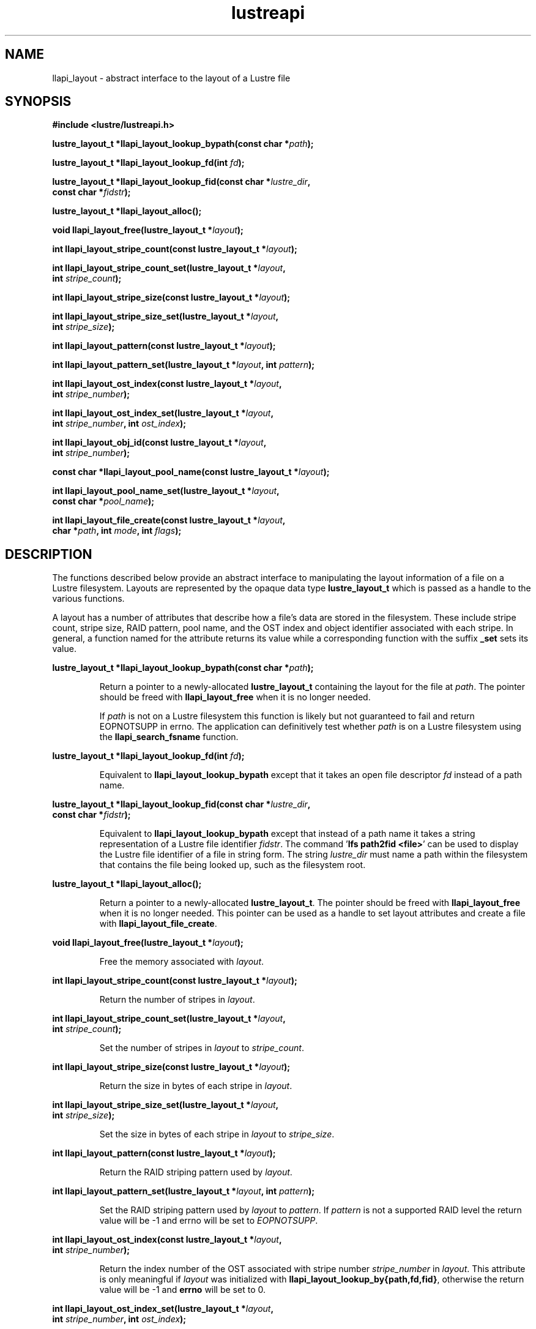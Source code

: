 .TH lustreapi 3 "2013 Jan 05" The Lustre user application interface library
.SH NAME
llapi_layout - abstract interface to the layout of a Lustre file
.SH SYNOPSIS
.nf
.B #include <lustre/lustreapi.h>
.sp
.BI "lustre_layout_t *llapi_layout_lookup_bypath(const char *"path );
.sp
.BI "lustre_layout_t *llapi_layout_lookup_fd(int "fd );
.sp
.BI "lustre_layout_t *llapi_layout_lookup_fid(const char *"lustre_dir ,
.BI "                                         const char *"fidstr );
.sp
.BI "lustre_layout_t *llapi_layout_alloc();"
.sp
.BI "void llapi_layout_free(lustre_layout_t *"layout );
.sp
.BI "int llapi_layout_stripe_count(const lustre_layout_t *" layout );
.sp
.BI "int llapi_layout_stripe_count_set(lustre_layout_t *"layout ,
.BI "                                  int " stripe_count );
.sp
.BI "int llapi_layout_stripe_size(const lustre_layout_t *" layout );
.sp
.BI "int llapi_layout_stripe_size_set(lustre_layout_t *" layout ,
.BI "                                 int " stripe_size );
.sp
.BI "int llapi_layout_pattern(const lustre_layout_t *" layout );
.sp
.BI "int llapi_layout_pattern_set(lustre_layout_t *" layout ", int " pattern );
.sp
.BI "int llapi_layout_ost_index(const lustre_layout_t *" layout ,
.BI "                           int " stripe_number );
.sp
.BI "int llapi_layout_ost_index_set(lustre_layout_t *" layout ,
.BI "                               int " stripe_number ", int " ost_index );
.sp
.BI "int llapi_layout_obj_id(const lustre_layout_t *" layout ,
.BI "                        int " stripe_number );
.sp
.BI "const char *llapi_layout_pool_name(const lustre_layout_t *" layout );
.sp
.BI "int llapi_layout_pool_name_set(lustre_layout_t *" layout ",
.BI "                               const char *" pool_name );
.sp
.BI "int llapi_layout_file_create(const lustre_layout_t *" layout ",
.BI "                             char *" path ", int " mode ", int " flags );
.sp
.fi
.SH DESCRIPTION
.LP
The functions described  below provide an abstract interface to
manipulating the layout information of a file on a Lustre filesystem.
Layouts are represented by the opaque data type
.B lustre_layout_t
which is passed as a handle to the various functions.

A layout has a number of attributes that describe how a file's data are stored
in the filesystem.  These include stripe count, stripe size, RAID pattern, pool
name, and the OST index and object identifier associated with each stripe. In
general, a function named for the attribute returns its value while a
corresponding function with the suffix
.B "_set"
sets its value.
.PP
.BI "lustre_layout_t *llapi_layout_lookup_bypath(const char *"path );
.IP
Return a pointer to a newly-allocated
.B lustre_layout_t
containing the layout for the file at
.IR path .
The pointer should be freed with
.B llapi_layout_free
when it is no longer needed.
.IP
If
.I path
is not on a Lustre filesystem this function is likely but not guaranteed
to fail and return EOPNOTSUPP in errno.  The application can
definitively test whether
.I path
is on a Lustre filesystem using the
.B llapi_search_fsname
function.
.PP
.BI "lustre_layout_t *llapi_layout_lookup_fd(int "fd );
.IP
Equivalent to
.B llapi_layout_lookup_bypath
except that it takes an open file descriptor
.I fd
instead of a path name.
.PP
.nf
.BI "lustre_layout_t *llapi_layout_lookup_fid(const char *"lustre_dir ,
.BI "                                         const char *"fidstr );
.fi
.IP
Equivalent to
.B llapi_layout_lookup_bypath
except that instead of a path name it takes a string representation of a
Lustre file identifier
.IR fidstr .
The command
.RB ' "lfs path2fid <file>" '
can be used to display the Lustre file identifier of a file in string
form.  The string
.I lustre_dir
must name a path within the filesystem that contains the file being
looked up, such as the filesystem root.
.PP
.BI "lustre_layout_t *llapi_layout_alloc();"
.IP
Return a pointer to a newly-allocated
.BR lustre_layout_t .
The pointer should be freed with
.B llapi_layout_free
when it is no longer needed.  This pointer can be used as a handle to set layout
attributes and create a file with
.BR llapi_layout_file_create .
.PP
.BI "void llapi_layout_free(lustre_layout_t *"layout );
.IP
Free the memory associated with
.IR layout .
.PP
.BI "int llapi_layout_stripe_count(const lustre_layout_t *" layout );
.IP
Return the number of stripes in
.IR layout .
.PP
.nf
.BI "int llapi_layout_stripe_count_set(lustre_layout_t *"layout ,
.BI "                                  int " stripe_count );
.fi
.IP
Set the number of stripes in
.I layout
to
.IR stripe_count .
.PP
.BI "int llapi_layout_stripe_size(const lustre_layout_t *" layout );
.IP
Return the size in bytes of each stripe in
.IR layout .
.PP
.nf
.BI "int llapi_layout_stripe_size_set(lustre_layout_t *" layout ,
.BI "                                 int " stripe_size );
.fi
.IP
Set the size in bytes of each stripe in
.I layout
to
.IR stripe_size .
.PP
.BI "int llapi_layout_pattern(const lustre_layout_t *" layout );
.IP
Return the RAID striping pattern used by
.IR layout .
.PP
.BI "int llapi_layout_pattern_set(lustre_layout_t *" layout ", int " pattern );
.IP
Set the RAID striping pattern used by
.I layout
to
.IR pattern .
If
.I pattern
is not a supported RAID level the return value will be -1 and errno will
be set to
.IR EOPNOTSUPP .
.PP
.nf
.BI "int llapi_layout_ost_index(const lustre_layout_t *" layout ,
.BI "                           int " stripe_number );
.fi
.IP
Return the index number of the OST associated with stripe number
.I stripe_number
in
.IR layout .
This attribute is only meaningful if
.I layout
was initialized with
.BR llapi_layout_lookup_by{path,fd,fid} ,
otherwise the return value will be -1 and
.B errno
will be set to 0.
.PP
.nf
.BI "int llapi_layout_ost_index_set(lustre_layout_t *" layout ,
.BI "                               int " stripe_number ", int " ost_index );
.fi
.IP
Set the index number of the OST associated with stripe number
.I stripe_number
to
.IR ost_index .
.PP
.nf
.BI "int llapi_layout_obj_id(const lustre_layout_t *" layout ,
.BI "                        int " stripe_number );
.fi
.IP
Return the object identifier associated with stripe number
.I stripe_number
in
.IR layout .
This is a read-only attribute and is only meaningful if
.I layout
was initialized with
.BR llapi_layout_lookup_by{path,fd,fid} ,
otherwise the return value will be -1 and
.B errno
will be set to 0.
.PP
.BI "const char *llapi_layout_pool_name(const lustre_layout_t *" layout );
.IP
Return a string containing the name of the pool of OSTs used by
.IR layout .
.PP
.nf
.BI "int llapi_layout_pool_name_set(lustre_layout_t *" layout ",
.BI "                               const char *" pool_name );
.fi
.IP
Set the name of the pool of OSTs used by
.I layout
to
.IR pool_name .
.IP
If the pool name uses "fsname.pool" notation to qualify the pool name
with a filesystem name, the "fsname." portion will be silently
discarded before storing the value, and no validation that
.I pool_name
is an existing non-empty pool in filesystem 'fsname' will
be performed.  Such validation can be performed by the application
using the
.I llapi_search_ost
function.  The maximum length of
the stored value is defined by the constant
.BR LOV_MAXPOOLNAME .
.PP
.nf
.BI "int llapi_layout_file_create(const lustre_layout_t *" layout ",
.BI "                             char *" path ", int " mode ", int " flags );
.fi
.IP
Create a new file at
.I path
with the permissions specified in
.I mode
using the attributes in
.IR layout .
The specified
.I flags
will be used to
.B open()
the file.  It is an error if
.I path
is the name of an existing file.
.IP
If
.I path
is not on a Lustre filesystem this function is likely but not guaranteed
to fail and return EOPNOTSUPP in errno.  The application can
definitively test whether
.I path
is on a Lustre filesystem using the
.B llapi_search_fsname
function.
.SH RETURN VALUES
.LP
Functions returning pointer types return a valid pointer on success or
.B NULL
on failure with
.B errno
set to an appropriate error code.
.sp
Functions returning integer types indicate an error by returning -1 and
setting
.B errno
with an appropriate value. A non-negative return value indicates success.
In some cases -1 is a valid return value on success, as described below.
In these cases
.B errno
is set to 0 to distinguish the successful return from an error.
.sp
.B llapi_layout_stripe_count
will return -1 and set
.B errno
to 0 if a previous call to
.B llapi_layout_stripe_count_set
set the attribute value to -1 to indicate that the file should be striped as
widely as possible.
.sp
.B llapi_layout_ost_index
and
.B llapi_layout_obj_id
will return -1 and set
.B errno
to 0 if the layout was not read from disk, in which case the
attributes are not meaningful.
.sp
.B llapi_layout_pool_name()
returns a
.B const
pointer to a (possibly empty) string representing the name of the pool
of OSTs used by the layout.  If the pool name is empty then any
available OST in the filesystem is eligible to be used.
.SH ERRORS
The following values may be stored in
.B errno
if the return value of a function indicates an error.
.TP 15
.SM EINVAL
.I stripe_size
or
.I stripe_offset
or
.I stripe_count
or
.I stripe_pattern
is invalid.
.IP
An invalid argument was passed to a function.
.TP
.SM EEXIST
The name of an existing file was passed to
.IR llapi_layout_file_create .
.TP
.SM ENOMEM
A memory allocation failure occurred.
.TP
.SM EACCES
The user does not have permission to perform the requested operation.
.TP
.SM EBADF
An invalid file descriptor was passed to
.BR llapi_layout_lookup_byfd .
.TP
.SM ENOENT
A non-existent file was looked up by
.B llapi_layout_lookup_bypath
or
.BR llapi_layout_lookup_byfid .
.TP
.SM EOPNOTSUPP
The requested operation is not supported.
.SH "EXAMPLE"
.nf
#include <errno.h>
#include <string.h>
#include <unistd.h>
#include <stdio.h>
#include <lustre/lustreapi.h>

int main(int argc, char *argv[])
{
        int fd;
        lustre_layout_t *layout;
        char *path;

        if (argc != 2)
                return -1;

        path = argv[1];
        layout = llapi_layout_alloc();
        llapi_layout_stripe_count_set(layout, 2);
        llapi_layout_stripe_size_set(layout, 1048576);
        fd = llapi_layout_file_create(layout, path, 0640, 0);
        if (fd < 0) {
                printf("Failed to create %s: %s\\n", path, strerror(errno));
                return -1;
        }
        close(fd);
        llapi_layout_free(layout);

        layout = llapi_layout_lookup_bypath(path);
        printf("%s with stripe size %llu, striped across %d OSTs,"
               " has been created!\\n", path,
               llapi_layout_stripe_size(layout),
               llapi_layout_stripe_count(layout));
        llapi_layout_free(layout);
        return 0;
}
.fi
.SH "BUGS"
Setting the OST index number is only supported for stripe number 0.

The RAID pattern may only be set to 0.
.SH "SEE ALSO"
.BR open (2),
.BR lustre (7),
.BR lustreapi (7),
.BR lfs (1)
